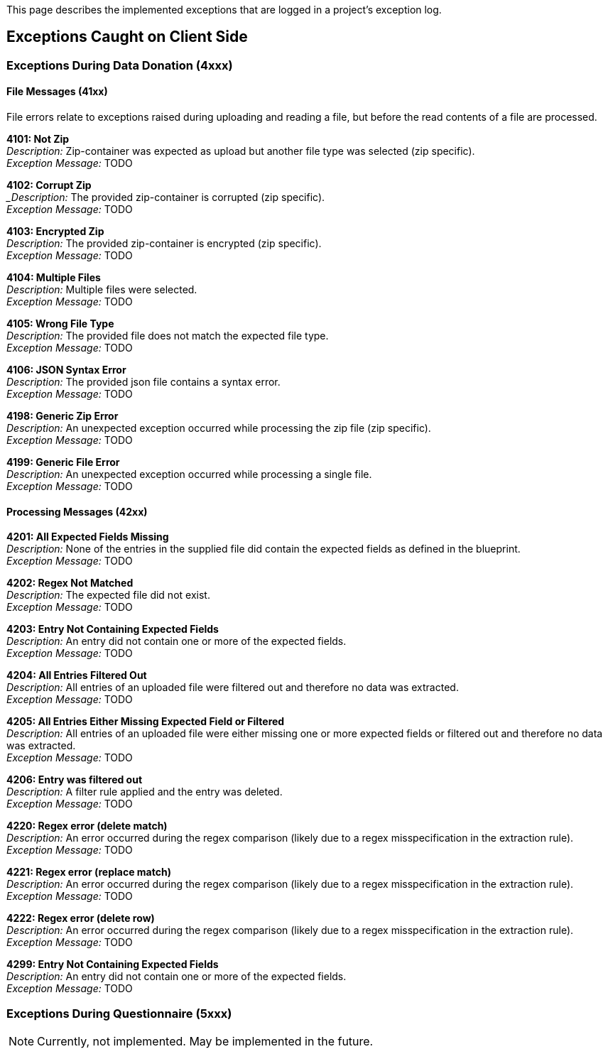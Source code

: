 = Project Logs
:!toc:
:icons: font
:stem: latexmath
:last-update-label!:
:favicon: ddl_favicon_black.svg
:showtitle!:
:page-pagination:

This page describes the implemented exceptions that are logged in a project's exception log.

== Exceptions Caught on Client Side

=== Exceptions During Data Donation (4xxx)

==== File Messages (41xx)
File errors relate to exceptions raised during uploading and reading a file,
but before the read contents of a file are processed.

*4101: Not Zip* +
_Description:_ Zip-container was expected as upload but another file type was selected (zip specific). +
_Exception Message:_ TODO


*4102: Corrupt Zip* +
__Description:_ The provided zip-container is corrupted (zip specific). +
_Exception Message:_ TODO


*4103: Encrypted Zip* +
_Description:_ The provided zip-container is encrypted (zip specific). +
_Exception Message:_ TODO


*4104: Multiple Files* +
_Description:_ Multiple files were selected. +
_Exception Message:_ TODO


*4105: Wrong File Type* +
_Description:_ The provided file does not match the expected file type. +
_Exception Message:_ TODO


*4106: JSON Syntax Error* +
_Description:_ The provided json file contains a syntax error. +
_Exception Message:_ TODO


*4198: Generic Zip Error* +
_Description:_ An unexpected exception occurred while processing the zip file (zip specific). +
_Exception Message:_ TODO


*4199: Generic File Error* +
_Description:_ An unexpected exception occurred while processing a single file. +
_Exception Message:_ TODO


==== Processing Messages (42xx)

*4201: All Expected Fields Missing* +
_Description:_ None of the entries in the supplied file did contain the expected fields as defined in the blueprint. +
_Exception Message:_ TODO


*4202: Regex Not Matched* +
_Description:_ The expected file did not exist. +
_Exception Message:_ TODO


*4203: Entry Not Containing Expected Fields* +
_Description:_ An entry did not contain one or more of the expected fields. +
_Exception Message:_ TODO


*4204: All Entries Filtered Out* +
_Description:_ All entries of an uploaded file were filtered out and therefore no data was extracted. +
_Exception Message:_ TODO


*4205: All Entries Either Missing Expected Field or Filtered* +
_Description:_ All entries of an uploaded file were either missing one or more expected fields or filtered out and therefore no data was extracted. +
_Exception Message:_ TODO


*4206: Entry was filtered out* +
_Description:_ A filter rule applied and the entry was deleted. +
_Exception Message:_ TODO


*4220: Regex error (delete match)* +
_Description:_ An error occurred during the regex comparison (likely due to a regex misspecification in the extraction rule). +
_Exception Message:_ TODO


*4221: Regex error (replace match)* +
_Description:_ An error occurred during the regex comparison (likely due to a regex misspecification in the extraction rule). +
_Exception Message:_ TODO


*4222: Regex error (delete row)* +
_Description:_ An error occurred during the regex comparison (likely due to a regex misspecification in the extraction rule). +
_Exception Message:_ TODO


*4299: Entry Not Containing Expected Fields* +
_Description:_ An entry did not contain one or more of the expected fields. +
_Exception Message:_ TODO


=== Exceptions During Questionnaire (5xxx)

NOTE: Currently, not implemented. May be implemented in the future.
